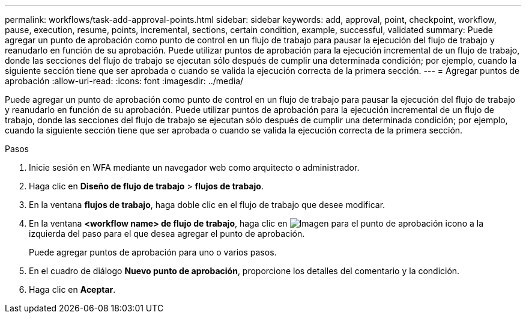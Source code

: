 ---
permalink: workflows/task-add-approval-points.html 
sidebar: sidebar 
keywords: add, approval, point, checkpoint, workflow, pause, execution, resume, points, incremental, sections, certain condition, example, successful, validated 
summary: Puede agregar un punto de aprobación como punto de control en un flujo de trabajo para pausar la ejecución del flujo de trabajo y reanudarlo en función de su aprobación. Puede utilizar puntos de aprobación para la ejecución incremental de un flujo de trabajo, donde las secciones del flujo de trabajo se ejecutan sólo después de cumplir una determinada condición; por ejemplo, cuando la siguiente sección tiene que ser aprobada o cuando se valida la ejecución correcta de la primera sección. 
---
= Agregar puntos de aprobación
:allow-uri-read: 
:icons: font
:imagesdir: ../media/


[role="lead"]
Puede agregar un punto de aprobación como punto de control en un flujo de trabajo para pausar la ejecución del flujo de trabajo y reanudarlo en función de su aprobación. Puede utilizar puntos de aprobación para la ejecución incremental de un flujo de trabajo, donde las secciones del flujo de trabajo se ejecutan sólo después de cumplir una determinada condición; por ejemplo, cuando la siguiente sección tiene que ser aprobada o cuando se valida la ejecución correcta de la primera sección.

.Pasos
. Inicie sesión en WFA mediante un navegador web como arquitecto o administrador.
. Haga clic en *Diseño de flujo de trabajo* > *flujos de trabajo*.
. En la ventana *flujos de trabajo*, haga doble clic en el flujo de trabajo que desee modificar.
. En la ventana *<workflow name> de flujo de trabajo*, haga clic en image:../media/approval_point_disabled.gif["Imagen para el punto de aprobación"] icono a la izquierda del paso para el que desea agregar el punto de aprobación.
+
Puede agregar puntos de aprobación para uno o varios pasos.

. En el cuadro de diálogo *Nuevo punto de aprobación*, proporcione los detalles del comentario y la condición.
. Haga clic en *Aceptar*.

